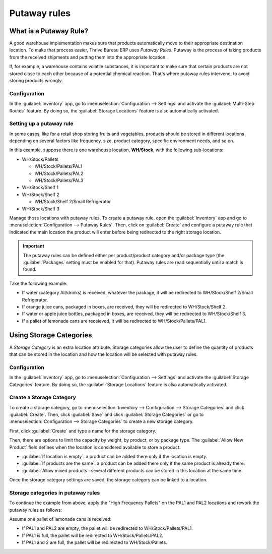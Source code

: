 =============
Putaway rules
=============

What is a Putaway Rule?
=======================

A good warehouse implementation makes sure that products automatically move to their appropriate
destination location. To make that process easier, Thrive Bureau ERP uses *Putaway Rules*. Putaway is the
process of taking products from the received shipments and putting them into the appropriate
location.

If, for example, a warehouse contains volatile substances, it is important to make sure that certain
products are not stored close to each other because of a potential chemical reaction. That's where
putaway rules intervene, to avoid storing products wrongly.

Configuration
-------------

In the :guilabel:`Inventory` app, go to :menuselection:`Configuration --> Settings` and activate
the :guilabel:`Multi-Step Routes` feature. By doing so, the :guilabel:`Storage Locations` feature
is also automatically activated.

.. image:: putaway/activate-multi-step-routes.png
   :align: center
   :alt: Activate Multi-Step Routes in Inventory configuration settings.

Setting up a putaway rule
-------------------------

In some cases, like for a retail shop storing fruits and vegetables, products should be stored in
different locations depending on several factors like frequency, size, product category, specific
environment needs, and so on.

In this example, suppose there is one warehouse location, **WH/Stock**, with the following
sub-locations:

- WH/Stock/Pallets

  - WH/Stock/Pallets/PAL1
  - WH/Stock/Pallets/PAL2
  - WH/Stock/Pallets/PAL3

- WH/Stock/Shelf 1

- WH/Stock/Shelf 2

  - WH/Stock/Shelf 2/Small Refrigerator

- WH/Stock/Shelf 3

Manage those locations with putaway rules. To create a putaway rule, open the :guilabel:`Inventory`
app and go to :menuselection:`Configuration --> Putaway Rules`. Then, click on :guilabel:`Create`
and configure a putaway rule that indicated the main location the product will enter before being
redirected to the right storage location.

.. important::
   The putaway rules can be defined either per product/product category and/or package type (the
   :guilabel:`Packages` setting must be enabled for that). Putaway rules are read sequentially
   until a match is found.

Take the following example:

- If water (category All/drinks) is received, whatever the package, it will be redirected to
  WH/Stock/Shelf 2/Small Refrigerator.
- If orange juice cans, packaged in boxes, are received, they will be redirected to
  WH/Stock/Shelf 2.
- If water or apple juice bottles, packaged in boxes, are received, they will be redirected to
  WH/Stock/Shelf 3.
- If a pallet of lemonade cans are receieved, it will be redirected to WH/Stock/Pallets/PAL1.

.. image:: putaway/putaway-example.png
   :align: center
   :alt: Some examples of putaway rules.

Using Storage Categories
========================

A *Storage Category* is an extra location attribute. Storage categories allow the user to define
the quantity of products that can be stored in the location and how the location will be selected
with putaway rules.

Configuration
-------------

In the :guilabel:`Inventory` app, go to :menuselection:`Configuration --> Settings` and activate
the :guilabel:`Storage Categories` feature. By doing so, the :guilabel:`Storage Locations` feature
is also automatically activated.

Create a Storage Category
-------------------------

To create a storage category, go to :menuselection:`Inventory --> Configuration --> Storage
Categories` and click :guilabel:`Create`. Then, click :guilabel:`Save` and click :guilabel:`Storage
Categories` or go to :menuselection:`Configuration --> Storage Categories` to create a new storage
category.

.. image:: putaway/storage-category.png
   :align: center
   :alt: Create Storage Categories inside Thrive Bureau ERP Inventory configuration settings.

First, click :guilabel:`Create` and type a name for the storage category.

Then, there are options to limit the capacity by weight, by product, or by package type. The
:guilabel:`Allow New Product` field defines when the location is considered available to store a
product:

- :guilabel:`If location is empty`: a product can be added there only if the location is empty.
- :guilabel:`If products are the same`: a product can be added there only if the same product is
  already there.
- :guilabel:`Allow mixed products`: several different products can be stored in this location at
  the same time.

Once the storage category settings are saved, the storage category can be linked to a location.

.. image:: putaway/location-storage-category.png
   :align: center
   :alt: When a Storage Category is created, it can be linked to a warehouse location.

Storage categories in putaway rules
-----------------------------------

To continue the example from above, apply the "High Frequency Pallets" on the PAL1 and PAL2
locations and rework the putaway rules as follows:

Assume one pallet of lemonade cans is received:

- If PAL1 and PAL2 are empty, the pallet will be redirected to WH/Stock/Pallets/PAL1.
- If PAL1 is full, the pallet will be redirected to WH/Stock/Pallets/PAL2.
- If PAL1 and 2 are full, the pallet will be redirected to WH/Stock/Pallets.

.. image:: putaway/smart-putaways.png
   :align: center
   :alt: Storage Categories used in a variety of putaway rules.
